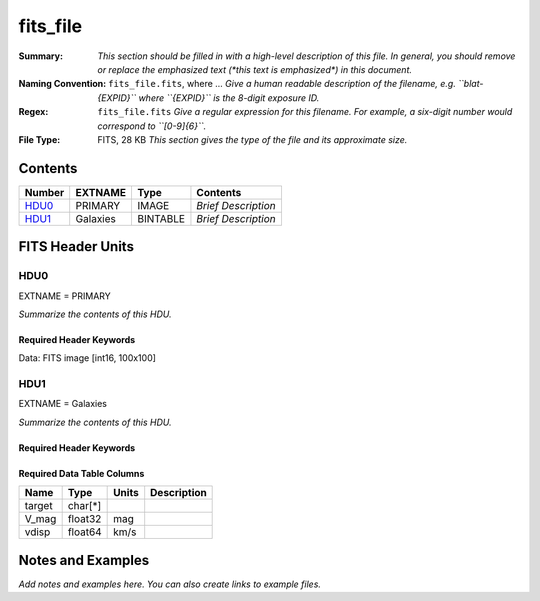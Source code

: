 =========
fits_file
=========

:Summary: *This section should be filled in with a high-level description of
    this file. In general, you should remove or replace the emphasized text
    (\*this text is emphasized\*) in this document.*
:Naming Convention: ``fits_file.fits``, where ... *Give a human readable
    description of the filename, e.g. ``blat-{EXPID}`` where ``{EXPID}``
    is the 8-digit exposure ID.*
:Regex: ``fits_file.fits`` *Give a regular expression for this filename.
    For example, a six-digit number would correspond to ``[0-9]{6}``.*
:File Type: FITS, 28 KB  *This section gives the type of the file
    and its approximate size.*

Contents
========

====== ======== ======== ===================
Number EXTNAME  Type     Contents
====== ======== ======== ===================
HDU0_  PRIMARY  IMAGE    *Brief Description*
HDU1_  Galaxies BINTABLE *Brief Description*
====== ======== ======== ===================


FITS Header Units
=================

HDU0
----

EXTNAME = PRIMARY

*Summarize the contents of this HDU.*

Required Header Keywords
~~~~~~~~~~~~~~~~~~~~~~~~

.. collapse:: Required Header Keywords Table

    .. rst-class:: keywords

    ====== ============= ==== ====================================
    KEY    Example Value Type Comment
    ====== ============= ==== ====================================
    NAXIS1 100           int
    NAXIS2 100           int
    BSCALE 1             int
    BZERO  32768         int  Data are really unsigned 16-bit int.
    ====== ============= ==== ====================================

Data: FITS image [int16, 100x100]

HDU1
----

EXTNAME = Galaxies

*Summarize the contents of this HDU.*

Required Header Keywords
~~~~~~~~~~~~~~~~~~~~~~~~

.. collapse:: Required Header Keywords Table

    .. rst-class:: keywords

    ====== ============= ==== =====================
    KEY    Example Value Type Comment
    ====== ============= ==== =====================
    NAXIS1 32            int  length of dimension 1
    NAXIS2 3             int  length of dimension 2
    ====== ============= ==== =====================

Required Data Table Columns
~~~~~~~~~~~~~~~~~~~~~~~~~~~

.. rst-class:: columns

====== ======== ===== ===========
Name   Type     Units Description
====== ======== ===== ===========
target char[*]
V_mag  float32  mag
vdisp  float64  km/s
====== ======== ===== ===========


Notes and Examples
==================

*Add notes and examples here.  You can also create links to example files.*
